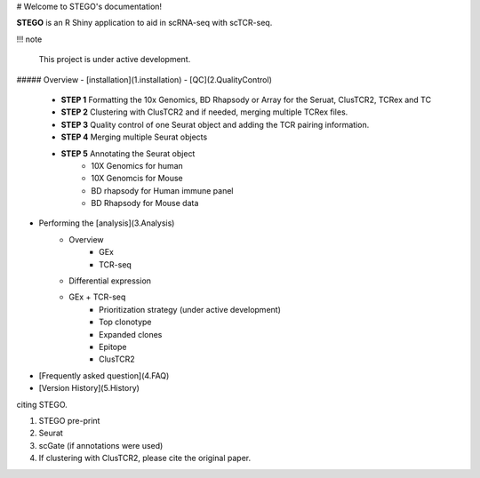 # Welcome to STEGO's documentation! 

**STEGO** is an R Shiny application to aid in scRNA-seq with scTCR-seq. 


!!! note

    This project is under active development. 


##### Overview
- [installation](1.installation)
- [QC](2.QualityControl) 
    - **STEP 1** Formatting the 10x Genomics, BD Rhapsody or Array for the Seruat, ClusTCR2, TCRex and TC
    - **STEP 2** Clustering with ClusTCR2 and if needed, merging multiple TCRex files. 
    - **STEP 3** Quality control of one Seurat object and adding the TCR pairing information. 
    - **STEP 4** Merging multiple Seurat objects 
    -  **STEP 5** Annotating the Seurat object
        - 10X Genomics for human
        - 10X Genomcis for Mouse
        - BD rhapsody for Human immune panel
        - BD Rhapsody for Mouse data
- Performing the [analysis](3.Analysis)
    - Overview
        - GEx
        - TCR-seq
    - Differential expression
    - GEx + TCR-seq
        - Prioritization strategy (under active development)
        - Top clonotype
        - Expanded clones
        - Epitope
        - ClusTCR2
        
- [Frequently asked question](4.FAQ)
- [Version History](5.History)

citing STEGO.

1. STEGO pre-print
2. Seurat 
3. scGate (if annotations were used)
4. If clustering with ClusTCR2, please cite the original paper. 
